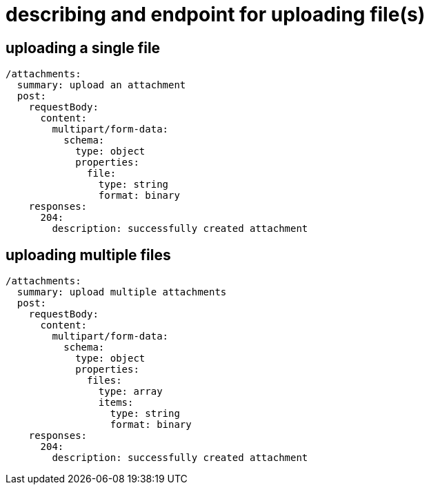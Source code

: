 = describing and endpoint for uploading file(s)
:page-aliases: spring::howto/file_upload.adoc

== uploading a single file

[source,yaml]
----
/attachments:
  summary: upload an attachment
  post:
    requestBody:
      content:
        multipart/form-data:
          schema:
            type: object
            properties:
              file:
                type: string
                format: binary
    responses:
      204:
        description: successfully created attachment
----

// ??
//        content:
//          application/json:
//            schema:
//              type: integer
//              format: int64

== uploading multiple files

[source,yaml]
----
/attachments:
  summary: upload multiple attachments
  post:
    requestBody:
      content:
        multipart/form-data:
          schema:
            type: object
            properties:
              files:
                type: array
                items:
                  type: string
                  format: binary
    responses:
      204:
        description: successfully created attachment
----

// ??
//        content:
//          application/json:
//            schema:
//              type: array
//              items:
//                type: string
//                format: int64
